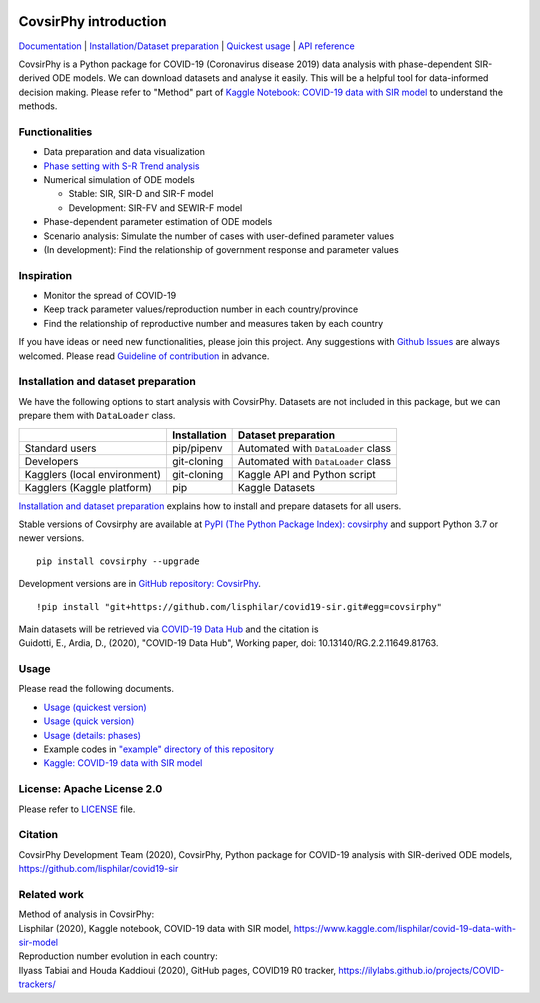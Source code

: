 | |PyPI version| |Downloads| |PyPI - Python Version| |Build Status|
| |GitHub license| |Maintainability| |Test Coverage|

CovsirPhy introduction
======================

`Documentation <https://lisphilar.github.io/covid19-sir/index.html>`__
\| `Installation/Dataset
preparation <https://lisphilar.github.io/covid19-sir/INSTALLATION.html>`__
\| `Quickest
usage <https://lisphilar.github.io/covid19-sir/usage_quickest.html>`__
\| `API
reference <https://lisphilar.github.io/covid19-sir/covsirphy.html>`__

CovsirPhy is a Python package for COVID-19 (Coronavirus disease 2019)
data analysis with phase-dependent SIR-derived ODE models. We can
download datasets and analyse it easily. This will be a helpful tool for
data-informed decision making. Please refer to "Method" part of `Kaggle
Notebook: COVID-19 data with SIR
model <https://www.kaggle.com/lisphilar/covid-19-data-with-sir-model>`__
to understand the methods.

Functionalities
---------------

-  Data preparation and data visualization
-  `Phase setting with S-R Trend
   analysis <https://lisphilar.github.io/covid19-sir/usage_phases.html>`__
-  Numerical simulation of ODE models

   -  Stable: SIR, SIR-D and SIR-F model
   -  Development: SIR-FV and SEWIR-F model

-  Phase-dependent parameter estimation of ODE models
-  Scenario analysis: Simulate the number of cases with user-defined
   parameter values
-  (In development): Find the relationship of government response and
   parameter values

Inspiration
-----------

-  Monitor the spread of COVID-19
-  Keep track parameter values/reproduction number in each
   country/province
-  Find the relationship of reproductive number and measures taken by
   each country

If you have ideas or need new functionalities, please join this project.
Any suggestions with `Github
Issues <https://github.com/lisphilar/covid19-sir/issues/new/choose>`__
are always welcomed. Please read `Guideline of
contribution <https://lisphilar.github.io/covid19-sir/CONTRIBUTING.html>`__
in advance.

Installation and dataset preparation
------------------------------------

We have the following options to start analysis with CovsirPhy. Datasets
are not included in this package, but we can prepare them with
``DataLoader`` class.

+--------------------------------+----------------+---------------------------------------+
|                                | Installation   | Dataset preparation                   |
+================================+================+=======================================+
| Standard users                 | pip/pipenv     | Automated with ``DataLoader`` class   |
+--------------------------------+----------------+---------------------------------------+
| Developers                     | git-cloning    | Automated with ``DataLoader`` class   |
+--------------------------------+----------------+---------------------------------------+
| Kagglers (local environment)   | git-cloning    | Kaggle API and Python script          |
+--------------------------------+----------------+---------------------------------------+
| Kagglers (Kaggle platform)     | pip            | Kaggle Datasets                       |
+--------------------------------+----------------+---------------------------------------+

\ `Installation and dataset
preparation <https://lisphilar.github.io/covid19-sir/INSTALLATION.html>`__
explains how to install and prepare datasets for all users.

Stable versions of Covsirphy are available at `PyPI (The Python Package
Index): covsirphy <https://pypi.org/project/covsirphy/>`__ and support
Python 3.7 or newer versions.

::

    pip install covsirphy --upgrade

Development versions are in `GitHub repository:
CovsirPhy <https://github.com/lisphilar/covid19-sir>`__.

::

    !pip install "git+https://github.com/lisphilar/covid19-sir.git#egg=covsirphy"

| Main datasets will be retrieved via `COVID-19 Data
  Hub <https://covid19datahub.io/>`__ and the citation is
| Guidotti, E., Ardia, D., (2020), "COVID-19 Data Hub", Working paper,
  doi: 10.13140/RG.2.2.11649.81763.

Usage
-----

Please read the following documents.

-  `Usage (quickest
   version) <https://lisphilar.github.io/covid19-sir/usage_quickest.html>`__
-  `Usage (quick
   version) <https://lisphilar.github.io/covid19-sir/usage_quick.html>`__
-  `Usage (details:
   phases) <https://lisphilar.github.io/covid19-sir/usage_phases.html>`__
-  Example codes in `"example" directory of this
   repository <https://github.com/lisphilar/covid19-sir/tree/master/example>`__
-  `Kaggle: COVID-19 data with SIR
   model <https://www.kaggle.com/lisphilar/covid-19-data-with-sir-model>`__

License: Apache License 2.0
---------------------------

Please refer to
`LICENSE <https://github.com/lisphilar/covid19-sir/blob/master/LICENSE>`__
file.

Citation
--------

CovsirPhy Development Team (2020), CovsirPhy, Python package for
COVID-19 analysis with SIR-derived ODE models,
https://github.com/lisphilar/covid19-sir

Related work
------------

| Method of analysis in CovsirPhy:
| Lisphilar (2020), Kaggle notebook, COVID-19 data with SIR model,
  https://www.kaggle.com/lisphilar/covid-19-data-with-sir-model

| Reproduction number evolution in each country:
| Ilyass Tabiai and Houda Kaddioui (2020), GitHub pages, COVID19 R0
  tracker, https://ilylabs.github.io/projects/COVID-trackers/

.. |PyPI version| image:: https://badge.fury.io/py/covsirphy.svg
   :target: https://badge.fury.io/py/covsirphy
.. |Downloads| image:: https://pepy.tech/badge/covsirphy
   :target: https://pepy.tech/project/covsirphy
.. |PyPI - Python Version| image:: https://img.shields.io/pypi/pyversions/covsirphy
   :target: https://badge.fury.io/py/covsirphy
.. |Build Status| image:: https://semaphoreci.com/api/v1/lisphilar/covid19-sir/branches/master/shields_badge.svg
   :target: https://semaphoreci.com/lisphilar/covid19-sir
.. |GitHub license| image:: https://img.shields.io/github/license/lisphilar/covid19-sir
   :target: https://github.com/lisphilar/covid19-sir/blob/master/LICENSE
.. |Maintainability| image:: https://api.codeclimate.com/v1/badges/eb97eaf9804f436062b9/maintainability
   :target: https://codeclimate.com/github/lisphilar/covid19-sir/maintainability
.. |Test Coverage| image:: https://api.codeclimate.com/v1/badges/eb97eaf9804f436062b9/test_coverage
   :target: https://codeclimate.com/github/lisphilar/covid19-sir/test_coverage
